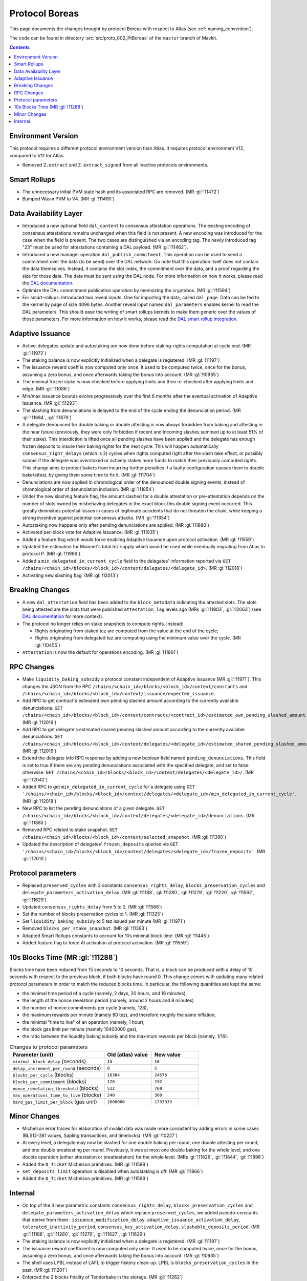 Protocol Boreas
==============

This page documents the changes brought by protocol Boreas with respect
to Atlas (see :ref:`naming_convention`).

The code can be found in directory :src:`src/proto_002_PtBoreas` of the ``master``
branch of Mavkit.

.. contents::

Environment Version
-------------------

This protocol requires a different protocol environment version than Atlas.
It requires protocol environment V12, compared to V11 for Atlas.

- Removed ``Z.extract`` and ``Z.extract_signed`` from all inactive protocols environments.

Smart Rollups
-------------

- The unnecessary initial PVM state hash and its associated RPC are removed. (MR :gl:`!11472`)

- Bumped Wasm PVM to V4. (MR :gl:`!11490`)

Data Availability Layer
-----------------------

- Introduced a new optional field ``dal_content`` to consensus
  attestation operations. The existing encoding of consensus
  attestations remains unchanged when this field is not present. A new
  encoding was introduced for the case when the field is present. The
  two cases are distinguished via an encoding tag. The newly
  introduced tag "23" must be used for attestations containing a DAL
  payload. (MR :gl:`!11462`).

- Introduced a new manager operation ``dal_publish_commitment``. This operation
  can be used to send a commitment over the data (to be send) over the DAL
  network. Do note that this operation itself does not contain the data
  themselves. Instead, it contains the slot index, the commitment over the data,
  and a proof regarding the size for those data. The data must be sent using the
  DAL node. For more information on how it works, please read the `DAL
  documentation <https://protocol.mavryk.org/shell/dal.html>`_.

- Optimize the DAL commitment publication operation by memoizing the
  cryptobox. (MR :gl:`!11594`)

- For smart-rollups: Introduced two reveal inputs. One for importing
  the data, called ``dal_page``. Data can be fed to the kernel by page
  of size 4096 bytes. Another reveal input named ``dal_parameters``
  enables kernel to read the DAL parameters. This should ease the
  writing of smart rollups kernels to make them generic over the
  values of those parameters. For more information on how it works,
  please read the `DAL smart rollup integration
  <https://protocol.mavryk.org/alpha/dal_support.html#smart-rollups-integration>`_.


Adaptive Issuance
-----------------

- Active-delegates update and autostaking are now done before staking-rights computation
  at cycle end. (MR :gl:`!11972`)

- The staking balance is now explicitly initialized when a delegate is registered. (MR :gl:`!11197`)

- The issuance reward coeff is now computed only once.
  It used to be computed twice, once for the bonus, assuming a zero bonus, and once afterwards taking the bonus into account. (MR :gl:`!10935`)

- The minimal frozen stake is now checked before applying limits and then re-checked after applying limits and edge. (MR :gl:`!11086`)

- Min/max issuance bounds evolve progressively over the first 6 months after the eventual activation of Adaptive Issuance. (MR :gl:`!11293`)

- The slashing from denunciations is delayed to the end of the cycle ending the denunciation period. (MR :gl:`!11684`, :gl:`!11879`)

- A delegate denounced for double baking or double attesting is now
  always forbidden from baking and attesting in the near future
  (previously, they were only forbidden if recent and incoming slashes
  summed up to at least 51% of their stake). This interdiction is
  lifted once all pending slashes have been applied and the delegate
  has enough frozen deposits to insure their baking rights for the
  next cycle. This will happen automatically
  ``consensus_right_delays`` (which is 2) cycles when rights computed
  right after the slash take effect, or possibly sooner if the
  delegate was overstaked or actively stakes more funds to match their
  previously computed rights. This change aims to protect bakers from
  incurring further penalties if a faulty configuration causes them to
  double bake/attest, by giving them some time to fix it. (MR
  :gl:`!11704`)

- Denunciations are now applied in chronological order of the denounced
  double signing events, instead of chronological order of denunciation
  inclusion. (MR :gl:`!11854`)

- Under the new slashing feature flag, the amount slashed for a double
  attestation or pre-attestation depends on the number of slots owned
  by misbehaving delegates in the exact block this double signing
  event occurred. This greatly diminishes potential losses in cases of
  legitimate accidents that do not threaten the chain, while keeping
  a strong incentive against potential consensus attacks. (MR
  :gl:`!11854`)

- Autostaking now happens only after pending denunciations are applied. (MR :gl:`!11880`)

- Activated per-block vote for Adaptive Issuance. (MR :gl:`!11935`)

- Added a feature flag which would force enabling Adaptive Issuance upon protocol activation. (MR :gl:`!11559`)

- Updated the estimation for Mainnet's total tez supply which would be used while eventually migrating from Atlas to protocol P. (MR :gl:`!11996`)

- Added a ``min_delegated_in_current_cycle`` field to the delegates' information reported via
  ``GET /chains/<chain_id>/blocks/<block_id>/context/delegates/<delegate_id>``. (MR :gl:`!12018`)

- Activating new slashing flag. (MR :gl:`!12013`)

Breaking Changes
----------------

- A new ``dal_attestation`` field has been added to the
  ``block_metadata`` indicating the attested slots. The slots being
  attested are the slots that were published ``attestation_lag`` levels
  ago (MRs :gl:`!11903`, :gl:`!12063`) (see `DAL documentation
  <https://protocol.mavryk.org/shell/dal.html>`_ for more context).

-  The protocol no longer relies on stake snapshots to compute rights. Instead:

   * Rights originating from staked tez are computed from the value at the end of the cycle;
   * Rights originating from delegated tez are computing using the minimum value over the cycle. (MR :gl:`!10455`)

- ``Attestation`` is now the default for operations encoding. (MR :gl:`!11861`)

RPC Changes
-----------

- Make ``liquidity_baking_subsidy`` a protocol constant independent of Adaptive Issuance (MR :gl:`!11971`).
  This changes the JSON from the RPC ``/chains/<chain_id>/blocks/<block_id>/context/constants``
  and ``/chains/<chain_id>/blocks/<block_id>/context/issuance/expected_issuance``.

- Add RPC to get contract's estimated own pending slashed amount according to the currently
  available denunciations.
  ``GET /chains/<chain_id>/blocks/<block_id>/context/contracts/<contract_id>/estimated_own_pending_slashed_amount``. (MR :gl:`!12016`)

- Add RPC to get delegate's estimated shared pending slashed amount according to the
  currently available denunciations.
  ``GET /chains/<chain_id>/blocks/<block_id>/context/delegates/<delegate_id>/estimated_shared_pending_slashed_amount``. (MR :gl:`!12016`)

- Extend the delegate info RPC response by adding a new boolean field named ``pending_denunciations``.
  This field is set to true if there are any pending denunciations associated with the
  specified delegate, and set to false otherwise.
  ``GET /chains/<chain_id>/blocks/<block_id>/context/delegates/<delegate_id>/``. (MR :gl:`!12042`)

- Added RPC to get ``min_delegated_in_current_cycle`` for a delegate using
  ``GET '/chains/<chain_id>/blocks/<block_id>/context/delegates/<delegate_id>/min_delegated_in_current_cycle'``. (MR :gl:`!12018`)

- New RPC to list the pending denunciations of a given delegate. ``GET /chains/<chain_id>/blocks/<block_id>/context/delegates/<delegate_id>/denunciations``. (MR :gl:`!11885`)

- Removed RPC related to stake snapshot. ``GET /chains/<chain_id>/blocks/<block_id>/context/selected_snapshot``. (MR :gl:`!11390`)

- Updated the description of delegates' ``frozen_deposits`` queried via
  ``GET '/chains/<chain_id>/blocks/<block_id>/context/delegates/<delegate_id>/frozen_deposits'``. (MR :gl:`!12010`)

Protocol parameters
-------------------

- Replaced ``preserved_cycles`` with 3 constants ``consensus_rights_delay``,
  ``blocks_preservation_cycles`` and
  ``delegate_parameters_activation_delay``. (MR :gl:`!11188`, :gl:`!11280`,
  :gl:`!11279`, :gl:`!11220`, :gl:`!11562`, :gl:`!11629`)

- Updated ``consensus_rights_delay`` from ``5`` to ``2``. (MR :gl:`!11568`)

- Set the number of blocks preservation cycles to 1. (MR :gl:`!11325`)

- Set ``liquidity_baking_subsidy`` to 5 tez issued per minute (MR :gl:`!11971`)

- Removed ``blocks_per_stake_snapshot``. (MR :gl:`!11393`)

- Adapted Smart Rollups constants to account for 10s minimal block time. (MR :gl:`!11445`)

- Added feature flag to force AI activation at protocol activation. (MR :gl:`!11559`)

10s Blocks Time (MR :gl:`!11288`)
---------------------------------

Blocks time have been reduced from 15 seconds to 10 seconds. That is, a block
can be produced with a delay of 10 seconds with respect to the previous block,
if both blocks have round 0. This change comes with updating many related
protocol parameters in order to match the reduced blocks time. In particular,
the following quantities are kept the same:

- the minimal time period of a cycle (namely, 2 days, 20 hours, and 16 minutes),
- the length of the nonce revelation period (namely, around 2 hours and 8 minutes)
- the number of nonce commitments per cycle (namely, 128),
- the maximum rewards per minute (namely 80 tez), and therefore roughly the same inflation,
- the minimal "time to live" of an operation (namely, 1 hour),
- the block gas limit per minute (namely 10400000 gas),
- the ratio between the liquidity baking subsidy and the maximum rewards per block (namely, 1/16).

.. list-table:: Changes to protocol parameters
   :widths: 50 25 25
   :header-rows: 1

   * - Parameter (unit)
     - Old (atlas) value
     - New value
   * - ``minimal_block_delay`` (seconds)
     - ``15``
     - ``10``
   * - ``delay_increment_per_round`` (seconds)
     - ``8``
     - ``5``
   * - ``blocks_per_cycle`` (blocks)
     - ``16384``
     - ``24576``
   * - ``blocks_per_commitment`` (blocks)
     - ``128``
     - ``192``
   * - ``nonce_revelation_threshold`` (blocks)
     - ``512``
     - ``768``
   * - ``max_operations_time_to_live`` (blocks)
     - ``240``
     - ``360``
   * - ``hard_gas_limit_per_block`` (gas unit)
     - ``2600000``
     - ``1733333``


Minor Changes
-------------

- Michelson error traces for elaboration of invalid data was made more
  consistent by adding errors in some cases (BLS12-381 values, Sapling
  transactions, and timelocks). (MR :gl:`!10227`)

- At every level, a delegate may now be slashed for one double baking
  per round, one double attesting per round, and one double
  preattesting per round. Previously, it was at most one double baking
  for the whole level, and one double operation (either attestation or
  preattestation) for the whole level. (MRs :gl:`!11826`, :gl:`!11844`, :gl:`!11898`)

- Added the ``D_Ticket`` Michelson primitives. (MR :gl:`!11599`)

- ``set_deposits_limit`` operation is disabled when autostaking is off. (MR :gl:`!11866`)

- Added the ``D_Ticket`` Michelson primitives. (MR :gl:`!11599`)

Internal
--------

- On top of the 3 new parametric constants ``consensus_rights_delay``,
  ``blocks_preservation_cycles`` and ``delegate_parameters_activation_delay``
  which replace ``preserved_cycles``, we added pseudo-constants that derive from
  them : ``issuance_modification_delay``,
  ``adaptive_issuance_activation_delay``, ``tolerated_inactivity_period``,
  ``consensus_key_activation_delay``, ``slashable_deposits_period``. (MR
  :gl:`!11188`, :gl:`!11280`, :gl:`!11279`, :gl:`!11627`, :gl:`!11629`)

- The staking balance is now explicitly initialized when a delegate is registered. (MR :gl:`!11197`)

- The issuance reward coefficient is now computed only once.
  It used to be computed twice, once for the bonus, assuming a zero bonus, and once afterwards taking the bonus into account. (MR :gl:`!10935`)

- The shell uses LPBL instead of LAFL to trigger history clean-up. LPBL is
  ``blocks_preservation_cycles`` in the past.  (MR :gl:`!11201`)

- Enforced the 2 blocks finality of Tenderbake in the storage. (MR :gl:`!11262`)

- Frozen deposits are cleaned during stitching for ``P``. (MR :gl:`!11341`)

- Removed stake snapshots. (MR :gl:`!11389`, :gl:`!11390`, :gl:`!11392`)

- Moved context's subtree ``staking_balance/current`` to ``staking_balance`` at stiching for protocol P. (MR :gl:`!11391`)

- During the eventual context stitching for protocol P's activation, the ``last_snapshot`` entry will be removed from the context, as it would be no longer needed. (MR :gl:`!11394`)

- sc_rollup parametric constants update consistency is now checked. (MR :gl:`!11555`)

- Changed misbeahviour's repr. (MR :gl:`!11575`, :gl:`!12028`)

- Pending denunciations are cleaned at protocol stitching. (MR :gl:`!11833`)

- Add tooling to devtools to compute total tez supply offline. (MR :gl:`!11978`)

